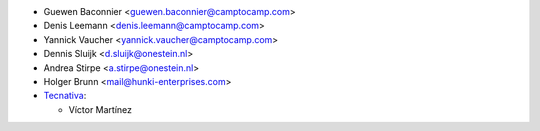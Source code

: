 * Guewen Baconnier <guewen.baconnier@camptocamp.com>
* Denis Leemann <denis.leemann@camptocamp.com>
* Yannick Vaucher <yannick.vaucher@camptocamp.com>
* Dennis Sluijk <d.sluijk@onestein.nl>
* Andrea Stirpe <a.stirpe@onestein.nl>
* Holger Brunn <mail@hunki-enterprises.com>
* `Tecnativa <https://www.tecnativa.com>`_:

  * Víctor Martínez
